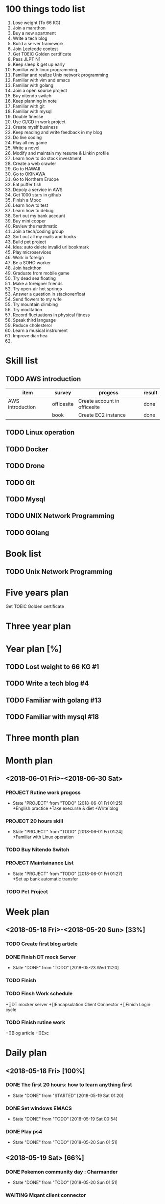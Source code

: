 * 100 things todo list  
1. Lose weight (To 66 KG)
2. Join a marathon
3. Buy a new apartment
4. Write a tech blog
5. Build a server framework
6. Join Leetcode contest
7. Get TOEIC Golden certificate 
8. Pass JLPT N1
9. Keep sleep & get up early
10. Familiar with linux programming
11. Familiar and realize Unix network programming
12. Familiar with vim and emacs
13. Familiar with golang
14. Join a open source project
15. Buy nitendo switch
16. Keep planning in note
17. Familiar with git  
18. Familiar with mysql
19. Double finesse
20. Use CI/CD in work project
21. Create myslf business
22. Keep reading and write feedback in my blog
23. Do live coding
24. Play all my game
25. Write a novel
26. Modify and maintain my resume & Linkin profile
27. Learn how to do stock investment
28. Create a web crawler
29. Go to HAWAII
30. Go to OKINAWA
31. Go to Northern Eruope
32. Eat puffer fish
33. Depoly a service in AWS
34. Get 1000 stars in github
35. Finish a Mooc 
36. Learn how to test
37. Learn how to debug
38. Sort out my bank account
39. Buy mini cooper
40. Review the mathmatic
41. Join a tech/coding group
42. Sort out all my mails and books
43. Build pet project
44. Idea: auto delete invalid url bookmark
45. Play microservices
46. Work in foreign
47. Be a SOHO worker
48. Join hackthon
49. Graduate from mobile game
50. Try dead sea floating
51. Make a foreigner friends
52. Try open-air hot springs
53. Answer a question in stackoverfloat
54. Send flowers to my wife
55. Try mountain climbing
56. Try moditation
57. Record fluctuations in physical fitness
58. Speak third language
59. Reduce cholesterol
60. Learn a musical instrument
61. Improve diarrhea
62. 
* Skill list
** TODO AWS introduction
| item             | survey     | progess                      | result |
|------------------+------------+------------------------------+--------|
| AWS introduction | officesite | Create account in officesite | done   |
|                  | book       | Create EC2 instance          | done   |
** TODO Linux operation
** TODO Docker
** TODO Drone
** TODO Git
** TODO Mysql
** TODO UNIX Network Programming
** TODO GOlang
* Book list
** TODO Unix Network Programming
* Five years plan
**** Get TOEIC Golden certificate

* Three year plan

* Year plan [%]
** TODO Lost weight to 66 KG #1
** TODO Write a tech blog #4
** TODO Familiar with golang #13
** TODO Familiar with mysql #18
* Three month plan
* Month plan
** <2018-06-01 Fri>-<2018-06-30 Sat>
*** PROJECT Rutine work progoss
    - State "PROJECT"    from "TODO"       [2018-06-01 Fri 01:25] \\
      +English practice 
      +Take execurse & diet
      +Write blog
*** PROJECT 20 hours skill
    - State "PROJECT"    from "TODO"       [2018-06-01 Fri 01:24] \\
      +Familiar with Linux operation
*** TODO Buy Nitendo Switch
*** PROJECT Maintainance List 
    - State "PROJECT"    from "TODO"       [2018-06-01 Fri 01:27] \\
      +Set up bank automatic transfer
*** TODO Pet Project
* Week plan
** <2018-05-18 Fri>-<2018-05-20 Sun> [33%] 
*** TODO Create first blog article
*** DONE Finish DT mock Server
    CLOSED: [2018-05-23 Wed 11:20]
    - State "DONE"       from "TODO"       [2018-05-23 Wed 11:20]
*** TODO Finish 
*** TODO Finsh Work schedule
+[]DT mocker server
+[]Encapsulation Client Connector
+[]Finich Login cycle
*** TODO Finish rutine work
+[]Blog article
+[]Exc
* Daily plan
** <2018-05-18 Fri> [100%]
*** DONE The first 20 hours: how to learn anything first
      CLOSED: [2018-05-19 Sat 01:20]
      - State "DONE"       from "STARTED"    [2018-05-19 Sat 01:20]
*** DONE Set windows EMACS
      CLOSED: [2018-05-19 Sat 00:54]
      - State "DONE"       from "TODO"       [2018-05-19 Sat 00:54]
*** DONE Play ps4
      CLOSED: [2018-05-20 Sun 01:51]
      - State "DONE"       from "TODO"       [2018-05-20 Sun 01:51]
** <2018-05-19 Sat> [66%]
*** DONE Pokemon community day : Charmander
      CLOSED: [2018-05-20 Sun 01:51]
      - State "DONE"       from "TODO"       [2018-05-20 Sun 01:51]
*** WAITING Mqant client connector
      - State "WAITING"    from "TODO"       [2018-05-20 Sun 01:52] \\
        Movo to <2018-05-20 Sun>
*** DONE play ps4
      CLOSED: [2018-05-20 Sun 23:46]
      - State "DONE"       from "TODO"       [2018-05-20 Sun 23:46]
** <2018-05-20 Sun> [100%]
*** DONE Do next week plan
      CLOSED: [2018-05-20 Sun 23:52]
      - State "DONE"       from "TODO"       [2018-05-20 Sun 23:52]
*** DONE DT mock Server
    CLOSED: [2018-05-23 Wed 11:13]
    - State "DONE"       from "WAITING"    [2018-05-23 Wed 11:13]
      - State "WAITING"    from "TODO"       [2018-05-20 Sun 23:44] \\
        Do in <2018-05-21 Mon>
*** DONE Body pump
      CLOSED: [2018-05-20 Sun 23:36]
      - State "DONE"       from "TODO"       [2018-05-20 Sun 23:36] 

** <2018-05-21 Mon> [100%]
*** DONE Practice english skill
    CLOSED: [2018-05-22 Tue 10:44]
    - State "DONE"       from "TODO"       [2018-05-22 Tue 10:44]
*** DONE Finsh Account Server (Check With DT userInfo)
    
  CLOSED: [2018-05-21 Mon 17:45]
      - State "DONE"       from "TODO"       [2018-05-21 Mon 17:45]
*** DONE Read Aws setting book
    CLOSED: [2018-05-22 Tue 10:44]
    - State "DONE"       from "TODO"       [2018-05-22 Tue 10:44]
** <2018-05-22 Tue> [66%]
*** DONE Finish Account server test with DT mock server
    CLOSED: [2018-05-22 Tue 17:13]
    - State "DONE"       from "TODO"       [2018-05-22 Tue 17:13]
*** TODO Finish daily rutine work
*** DONE Create AWS account and try it
    CLOSED: [2018-05-22 Tue 18:35]
    - State "DONE"       from "TODO"       [2018-05-22 Tue 18:35]
** <2018-05-23 Wed> [66%]
*** DONE Finish login function
    CLOSED: [2018-05-23 Wed 18:16]
    - State "DONE"       from "TODO"       [2018-05-23 Wed 18:16]
*** TODO Encapsulation client connector
*** DONE Take the Clean Architure
    CLOSED: [2018-05-24 Thu 17:43]
    - State "DONE"       from "TODO"       [2018-05-24 Thu 17:43]
** <2018-05-24 Thu> [40%]
*** TODO Set credit card automatic payment
*** DONE Get China Trust Financial Card
    CLOSED: [2018-05-24 Thu 17:42]
    - State "DONE"       from "TODO"       [2018-05-24 Thu 17:42]
*** TODO Build GOS test robot
*** DONE Linux operation
    CLOSED: [2018-05-24 Thu 17:42]
    - State "DONE"       from "TODO"       [2018-05-24 Thu 17:42]
*** TODO Settint DT mock server in aws EC2
** <2018-05-25 Fri> [75%]
*** DONE Play new mobile game
    CLOSED: [2018-05-27 Sun 23:22]
    - State "DONE"       from "TODO"       [2018-05-27 Sun 23:22]
*** DONE Watch Japanese drama with my wife
    CLOSED: [2018-05-27 Sun 23:22]
    - State "DONE"       from "TODO"       [2018-05-27 Sun 23:22]
*** TODO Clean plan in this weeks
*** DONE Income tax declaration
    CLOSED: [2018-05-27 Sun 23:22]
    - State "DONE"       from "TODO"       [2018-05-27 Sun 23:22]

** <2018-06-01 Fri> [%]
*** Practice Linux Operation
*** Practice English speaking
*** Setting blog